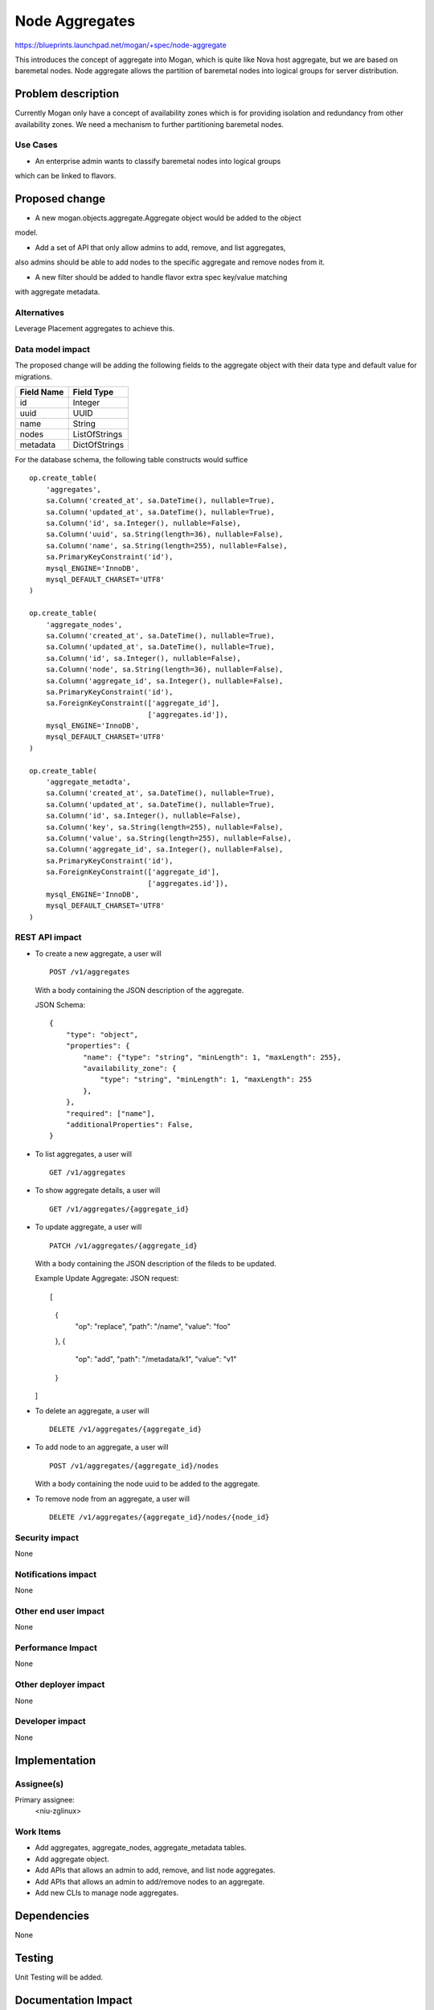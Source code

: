 ..
 This work is licensed under a Creative Commons Attribution 3.0 Unported
 License.

 http://creativecommons.org/licenses/by/3.0/legalcode

===============
Node Aggregates
===============

https://blueprints.launchpad.net/mogan/+spec/node-aggregate

This introduces the concept of aggregate into Mogan, which is quite like Nova
host aggregate, but we are based on baremetal nodes. Node aggregate allows the
partition of baremetal nodes into logical groups for server distribution.


Problem description
===================

Currently Mogan only have a concept of availability zones which is for
providing isolation and redundancy from other availability zones. We need a
mechanism to further partitioning baremetal nodes.

Use Cases
---------

* An enterprise admin wants to classify baremetal nodes into logical groups
which can be linked to flavors.


Proposed change
===============

* A new mogan.objects.aggregate.Aggregate object would be added to the object
model.

* Add a set of API that only allow admins to add, remove, and list aggregates,
also admins should be able to add nodes to the specific aggregate and remove
nodes from it.

* A new filter should be added to handle flavor extra spec key/value matching
with aggregate metadata.

Alternatives
------------

Leverage Placement aggregates to achieve this.

Data model impact
-----------------

The proposed change will be adding the following fields to the aggregate
object with their data type and default value for migrations.

+-----------------------+--------------+
| Field Name            | Field Type   |
+=======================+==============+
|          id           | Integer      |
+-----------------------+--------------+
|         uuid          | UUID         |
+-----------------------+--------------+
|         name          | String       |
+-----------------------+--------------+
|         nodes         | ListOfStrings|
+-----------------------+--------------+
|        metadata       | DictOfStrings|
+-----------------------+--------------+

For the database schema, the following table constructs would suffice ::

    op.create_table(
        'aggregates',
        sa.Column('created_at', sa.DateTime(), nullable=True),
        sa.Column('updated_at', sa.DateTime(), nullable=True),
        sa.Column('id', sa.Integer(), nullable=False),
        sa.Column('uuid', sa.String(length=36), nullable=False),
        sa.Column('name', sa.String(length=255), nullable=False),
        sa.PrimaryKeyConstraint('id'),
        mysql_ENGINE='InnoDB',
        mysql_DEFAULT_CHARSET='UTF8'
    )

    op.create_table(
        'aggregate_nodes',
        sa.Column('created_at', sa.DateTime(), nullable=True),
        sa.Column('updated_at', sa.DateTime(), nullable=True),
        sa.Column('id', sa.Integer(), nullable=False),
        sa.Column('node', sa.String(length=36), nullable=False),
        sa.Column('aggregate_id', sa.Integer(), nullable=False),
        sa.PrimaryKeyConstraint('id'),
        sa.ForeignKeyConstraint(['aggregate_id'],
                                ['aggregates.id']),
        mysql_ENGINE='InnoDB',
        mysql_DEFAULT_CHARSET='UTF8'
    )

    op.create_table(
        'aggregate_metadta',
        sa.Column('created_at', sa.DateTime(), nullable=True),
        sa.Column('updated_at', sa.DateTime(), nullable=True),
        sa.Column('id', sa.Integer(), nullable=False),
        sa.Column('key', sa.String(length=255), nullable=False),
        sa.Column('value', sa.String(length=255), nullable=False),
        sa.Column('aggregate_id', sa.Integer(), nullable=False),
        sa.PrimaryKeyConstraint('id'),
        sa.ForeignKeyConstraint(['aggregate_id'],
                                ['aggregates.id']),
        mysql_ENGINE='InnoDB',
        mysql_DEFAULT_CHARSET='UTF8'
    )

REST API impact
---------------

- To create a new aggregate, a user will ::

    POST /v1/aggregates

  With a body containing the JSON description of the aggregate.

  JSON Schema::

    {
        "type": "object",
        "properties": {
            "name": {"type": "string", "minLength": 1, "maxLength": 255},
            "availability_zone": {
                "type": "string", "minLength": 1, "maxLength": 255
            },
        },
        "required": ["name"],
        "additionalProperties": False,
    }

- To list aggregates, a user will ::

    GET /v1/aggregates

- To show aggregate details, a user will ::

    GET /v1/aggregates/{aggregate_id}

- To update aggregate, a user will ::

    PATCH /v1/aggregates/{aggregate_id}

  With a body containing the JSON description of the fileds to be updated.

  Example Update Aggregate: JSON request::

  [
      {
          "op": "replace",
          "path": "/name",
          "value": "foo"
      },
      {
          "op": "add",
          "path": "/metadata/k1",
          "value": "v1"
      }
  ]

- To delete an aggregate, a user will ::

    DELETE /v1/aggregates/{aggregate_id}

- To add node to an aggregate, a user will ::

    POST /v1/aggregates/{aggregate_id}/nodes

  With a body containing the node uuid to be added to the aggregate.

- To remove node from an aggregate, a user will ::

    DELETE /v1/aggregates/{aggregate_id}/nodes/{node_id}

Security impact
---------------

None

Notifications impact
--------------------

None

Other end user impact
---------------------

None

Performance Impact
------------------

None

Other deployer impact
---------------------

None

Developer impact
----------------

None

Implementation
==============

Assignee(s)
-----------

Primary assignee:
  <niu-zglinux>

Work Items
----------

* Add aggregates, aggregate_nodes, aggregate_metadata tables.
* Add aggregate object.
* Add APIs that allows an admin to add, remove, and list node aggregates.
* Add APIs that allows an admin to add/remove nodes to an aggregate.
* Add new CLIs to manage node aggregates.

Dependencies
============

None

Testing
=======

Unit Testing will be added.

Documentation Impact
====================

Docs about node aggregates will be added.

References
==========

None
